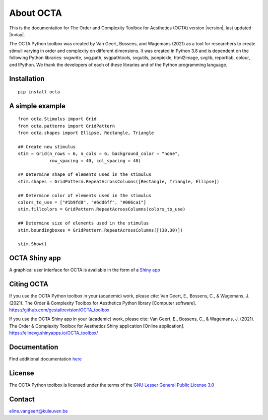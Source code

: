 About OCTA
===========

This is the documentation for The Order and Complexity Toolbox for Aesthetics (OCTA) version |version|, last updated |today|. 

The OCTA Python toolbox was created by Van Geert, Bossens, and Wagemans (2021) as a tool for researchers to create stimuli varying in order and complexity on different dimensions. 
It was created in Python 3.8 and is dependent on the following Python libraries: svgwrite, svg.path, svgpathtools, svgutils, jsonpickle, html2image, svglib, reportlab, colour, and IPython. 
We thank the developers of each of these libraries and of the Python programming language.

Installation
------------

::

    pip install octa
    
A simple example
----------------
   
::

    from octa.Stimulus import Grid
    from octa.patterns import GridPattern
    from octa.shapes import Ellipse, Rectangle, Triangle

    ## Create new stimulus
    stim = Grid(n_rows = 6, n_cols = 6, background_color = "none",
                row_spacing = 40, col_spacing = 40)

    ## Determine shape of elements used in the stimulus
    stim.shapes = GridPattern.RepeatAcrossColumns([Rectangle, Triangle, Ellipse])

    ## Determine color of elements used in the stimulus
    colors_to_use = ["#1b9fd8", "#6dd6ff", "#006ca1"]
    stim.fillcolors = GridPattern.RepeatAcrossColumns(colors_to_use)

    ## Determine size of elements used in the stimulus
    stim.boundingboxes = GridPattern.RepeatAcrossColumns([(30,30)])

    stim.Show()
    
OCTA Shiny app
--------------
A graphical user interface for OCTA is available in the form of a `Shiny app`_

.. _Shiny app: https://elinevg.shinyapps.io/OCTA_toolbox/

Citing OCTA
-----------
If you use the OCTA Python toolbox in your (academic) work, please cite:
Van Geert, E., Bossens, C., & Wagemans, J. (2021). The Order & Complexity Toolbox for Aesthetics Python library [Computer software]. `https://github.com/gestaltrevision/OCTA_toolbox`_

.. _https://github.com/gestaltrevision/OCTA_toolbox: https://github.com/gestaltrevision/OCTA_toolbox

If you use the OCTA Shiny app in your (academic) work, please cite:
Van Geert, E., Bossens, C., & Wagemans, J. (2021). The Order & Complexity Toolbox for Aesthetics Shiny application [Online application].  `https://elinevg.shinyapps.io/OCTA_toolbox/`_

.. _https://elinevg.shinyapps.io/OCTA_toolbox/: https://elinevg.shinyapps.io/OCTA_toolbox/

Documentation
-------------
Find additional documentation `here`_

.. _here: http://evg.ulyssis.be/octa/

License
-------
The OCTA Python toolbox is licensed under the terms of the `GNU Lesser General Public License 3.0`_

.. _GNU Lesser General Public License 3.0: https://choosealicense.com/licenses/lgpl-3.0/

Contact
-------
`eline.vangeert@kuleuven.be`_

.. _eline.vangeert@kuleuven.be: mailto:eline.vangeert@kuleuven.be